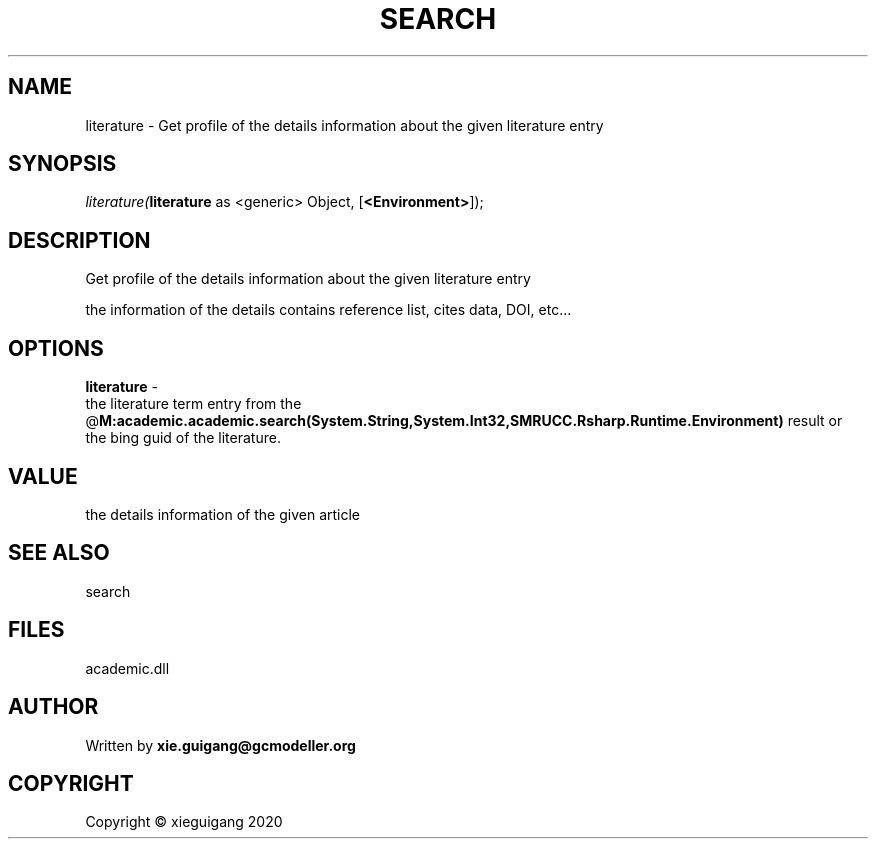 .\" man page create by R# package system.
.TH SEARCH 4 2020-06-02 "literature" "literature"
.SH NAME
literature \- Get profile of the details information about the given literature entry
.SH SYNOPSIS
\fIliterature(\fBliterature\fR as <generic> Object, 
[\fB<Environment>\fR]);\fR
.SH DESCRIPTION
.PP
Get profile of the details information about the given literature entry
 
 the information of the details contains reference list, cites data, DOI, etc...
.PP
.SH OPTIONS
.PP
\fBliterature\fB \fR\- 
 the literature term entry from the @\fBM:academic.academic.search(System.String,System.Int32,SMRUCC.Rsharp.Runtime.Environment)\fR result or 
 the bing guid of the literature.

.PP
.SH VALUE
.PP
the details information of the given article
.PP
.SH SEE ALSO
search
.SH FILES
.PP
academic.dll
.PP
.SH AUTHOR
Written by \fBxie.guigang@gcmodeller.org\fR
.SH COPYRIGHT
Copyright © xieguigang 2020
